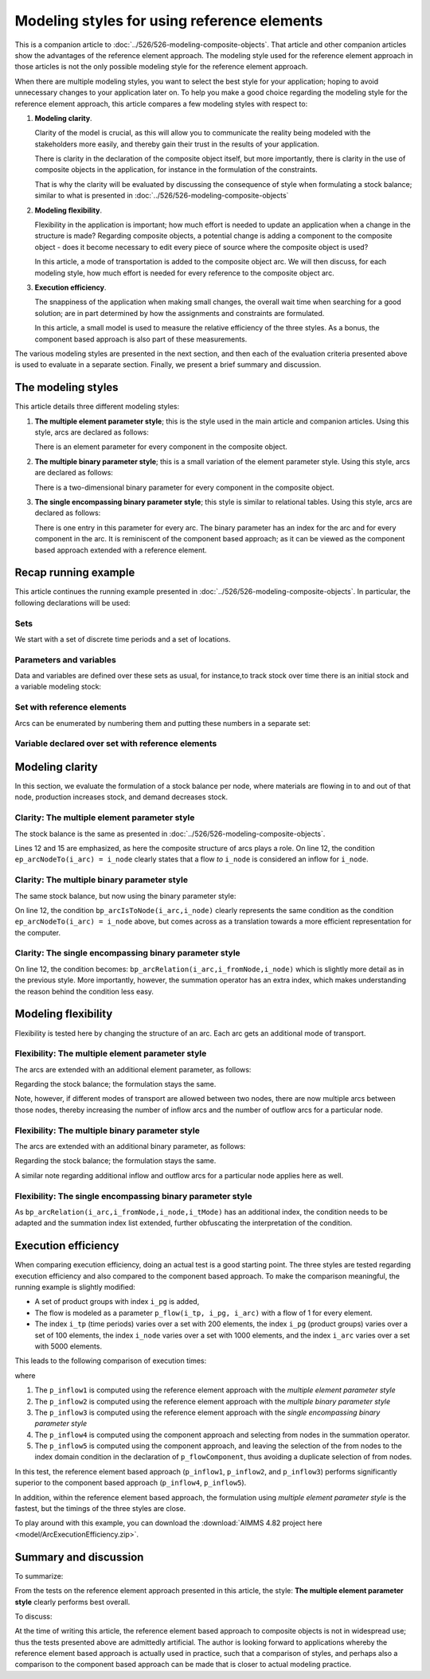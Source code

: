 Modeling styles for using reference elements
==============================================================

This is a companion article to :doc:`../526/526-modeling-composite-objects`.
That article and other companion articles show the advantages of the reference element approach.
The modeling style used for the reference element approach in those articles is not the only possible modeling style for the reference element approach.

When there are multiple modeling styles, you want to select the best style for your application; hoping to avoid unnecessary changes to your application later on.
To help you make a good choice regarding the modeling style for the reference element approach, 
this article compares a few modeling styles with respect to:

#.  **Modeling clarity**.

    Clarity of the model is crucial, as this will allow you to communicate the reality being modeled with the stakeholders more easily, and thereby gain their trust in the results of your application.

    There is clarity in the declaration of the composite object itself, but more importantly, 
    there is clarity in the use of composite objects in the application, 
    for instance in the formulation of the constraints. 

    That is why the clarity will be evaluated by discussing the consequence of style when formulating a stock balance; similar to what is presented in :doc:`../526/526-modeling-composite-objects`

#.  **Modeling flexibility**. 

    Flexibility in the application is important; how much effort is needed to update an application when a change in the structure is made? Regarding composite objects, a potential change is adding a component to the composite object - does it become necessary to edit every piece of source where the composite object is used?

    In this article, a mode of transportation is added to the composite object arc. 
    We will then discuss, for each modeling style, how much effort is needed for every reference to the composite object arc.

#.  **Execution efficiency**.

    The snappiness of the application when making small changes, the overall wait time when searching for a good solution; are in part determined by how the assignments and constraints are formulated.

    In this article, a small model is used to measure the relative efficiency of the three styles. 
    As a bonus, the component based approach is also part of these measurements.


The various modeling styles are presented in the next section, and then each of the evaluation criteria presented above is used to evaluate in a separate section. Finally, we present a brief summary and discussion.

The modeling styles
---------------------

This article details three different modeling styles:

#.  **The multiple element parameter style**; this is the style used in the main article and companion articles. 
    Using this style, arcs are declared as follows:

    .. code-block:: aimms
        :linenos:

        Set s_arcIds {
            Index: i_arc;
        }
        ElementParameter ep_arcNodeFrom {
            IndexDomain: i_arc;
            Range: s_nodes;
            Comment: "Return the node from which the arc 'i_arc' flows";
        }
        ElementParameter ep_arcNodeTo {
            IndexDomain: i_arc;
            Range: s_nodes;
            Comment: "Return the node to which the arc 'i_arc' flows";
        }

    There is an element parameter for every component in the composite object.

#.  **The multiple binary parameter style**; this is a small variation of the element parameter style. 
    Using this style, arcs are declared as follows:

    .. code-block:: aimms
        :linenos:

        Set s_arcIds {
            Index: i_arc;
        }
        Parameter bp_arcIsFromNode {
            IndexDomain: (i_arc,i_node);
            Range: binary;
            Comment: "The arc 'i_arc' flows out of node 'i_node'";
        }
        Parameter bp_arcIsToNode {
            IndexDomain: (i_arc,i_node);
            Range: binary;
            Comment: "The arc 'i_arc' flows towards node 'i_node'";
        }

    There is a two-dimensional binary parameter for every component in the composite object.

#.  **The single encompassing binary parameter style**; this style is similar to relational tables.
    Using this style, arcs are declared as follows:

    .. code-block:: aimms
        :linenos:

        Set s_arcIds {
            Index: i_arc;
        }
        Parameter bp_arcRelation {
            IndexDomain: (i_arc,i_fromNode,i_toNode);
            Range: binary;
            Comment: "The arc 'i_arc' flows out of 'i_fromNode' towards 'i_toNode'";
        }

    There is one entry in this parameter for every arc.
    The binary parameter has an index for the arc and for every component in the arc. 
    It is reminiscent of the component based approach; as it can be viewed as the component based approach extended with a reference element.

Recap running example
-----------------------------

This article continues the running example presented in  :doc:`../526/526-modeling-composite-objects`.
In particular, the following declarations will be used:


Sets
^^^^^^^^^^^^^^^^^^^^^^^^^^^^^^^^^^^^^^^^^^^^^^^^^^^^^^^^^^^^^^^^^^^^^^^^^^^^^^^^^^^^^^

We start with a set of discrete time periods and a set of locations.

.. code-block:: aimms
    :linenos:

    Set s_timePeriods {
        SubsetOf: Integers;
        Index: i_tp;
    }
    Set s_nodes {
        Index: i_node, i_nodeFrom, i_nodeTo;
    }


Parameters and variables
^^^^^^^^^^^^^^^^^^^^^^^^^^^^^^^^^^^^^^^^^^^^^^^^^^^^^^^^^^^^^^^^^^^^^^^^^^^^^^^^^^^^^^

Data and variables are defined over these sets as usual, for instance,to track stock over time there is an initial stock and a variable modeling stock:

.. code-block:: aimms
    :linenos:

    Parameter p_initialStock {
        IndexDomain: i_node;
        Comment: "Stock at the beginning of the first period";
    }
    Variable v_stock {
        IndexDomain: (i_tp,i_node);
        Range: nonnegative;
        Comment: "Stock at end of period i_tp";
    }

Set with reference elements
^^^^^^^^^^^^^^^^^^^^^^^^^^^^^^^^^^^^^^^^^^^^^^^^^^^^^^^^^^^^^^^^^^^^^^^^^^^^^^^^^^^^^^

Arcs can be enumerated by numbering them and putting these numbers in a separate set:

.. code-block:: aimms
    :linenos:

    Set s_arcIds {
        Index: i_arc;
    }

Variable declared over set with reference elements
^^^^^^^^^^^^^^^^^^^^^^^^^^^^^^^^^^^^^^^^^^^^^^^^^^^^^^^^^^^^^^^^^^^^^^^^^^^^^^^^^^^^^^

.. code-block:: aimms
    :linenos:

    Variable v_flow {
        IndexDomain: (i_tp,i_arc);
        Range: nonnegative;
    }


Modeling clarity
--------------------

In this section, we evaluate the formulation of a stock balance per node, where materials are flowing in to and out of that node, production increases stock, and demand decreases stock.

Clarity: The multiple element parameter style
^^^^^^^^^^^^^^^^^^^^^^^^^^^^^^^^^^^^^^^^^^^^^^^^^^^^^^^^^^^^^^^^^^^^^^^^^^^^^^^^^^^^^^ 

The stock balance is the same as presented in :doc:`../526/526-modeling-composite-objects`.

.. code-block:: aimms
    :linenos:
    :emphasize-lines: 12,15

    Constraint c_stockBalance {
        IndexDomain: (i_tp,i_node);
        Definition: {
            v_stock(i_tp,i_node) ! Stock at end of period i_tp
                =
                if i_tp = first( s_timePeriods ) then
                    p_initialStock(i_node)
                else
                    v_stock( i_tp - 1, i_node ) ! Stock at end of previous period
                endif 
                +
                sum( i_arc | ep_arcNodeTo(i_arc) = i_node, 
                    v_flow( i_tp, i_arc ) ) ! Total flow into i_node during period i_tp
                -
                sum( i_arc | ep_arcNodefrom(i_arc) = i_node, 
                    v_flow( i_tp, i_arc ) ) ! Total flow out of i_node during period i_tp
                +
                v_production(i_tp, i_node)
                -
                p_demand(i_tp, i_node)
        }
    }

Lines 12 and 15 are emphasized, as here the composite structure of arcs plays a role.
On line 12, the condition ``ep_arcNodeTo(i_arc) = i_node`` clearly states that a flow *to* ``i_node`` is considered an inflow for ``i_node``.

Clarity: The multiple binary parameter style
^^^^^^^^^^^^^^^^^^^^^^^^^^^^^^^^^^^^^^^^^^^^^^^^^^^^^^^^^^^^^^^^^^^^^^^^^^^^^^^^^^^^^^ 

The same stock balance, but now using the binary parameter style:

.. code-block:: aimms
    :linenos:
    :emphasize-lines: 12,15

    Constraint c_stockBalance {
        IndexDomain: (i_tp,i_node);
        Definition: {
            v_stock(i_tp,i_node) ! Stock at end of period i_tp
                =
                if i_tp = first( s_timePeriods ) then
                    p_initialStock(i_node)
                else
                    v_stock( i_tp - 1, i_node ) ! Stock at end of previous period
                endif 
                +
                sum( i_arc | bp_arcIsToNode(i_arc,i_node), 
                    v_flow( i_tp, i_arc ) ) ! Total flow into i_node during period i_tp
                -
                sum( i_arc | bp_arcIsFromNode(i_arc,i_node), 
                    v_flow( i_tp, i_arc ) ) ! Total flow out of i_node during period i_tp
                +
                v_production(i_tp, i_node)
                -
                p_demand(i_tp, i_node)
        }
    }

On line 12, the condition ``bp_arcIsToNode(i_arc,i_node)`` clearly represents the same condition as the condition ``ep_arcNodeTo(i_arc) = i_node`` above, but comes across as a translation towards a more efficient representation for the computer.


Clarity: The single encompassing binary parameter style
^^^^^^^^^^^^^^^^^^^^^^^^^^^^^^^^^^^^^^^^^^^^^^^^^^^^^^^^^^^^^^^^^^^^^^^^^^^^^^^^^^^^^^ 

.. code-block:: aimms
    :linenos:
    :emphasize-lines: 12,15

    Constraint c_stockBalance {
        IndexDomain: (i_tp,i_node);
        Definition: {
            v_stock(i_tp,i_node) ! Stock at end of period i_tp
                =
                if i_tp = first( s_timePeriods ) then
                    p_initialStock(i_node)
                else
                    v_stock( i_tp - 1, i_node ) ! Stock at end of previous period
                endif 
                +
                sum( (i_arc,i_fromNode) | bp_arcRelation(i_arc,i_fromNode,i_node), 
                    v_flow( i_tp, i_arc ) ) ! Total flow into i_node during period i_tp
                -
                sum( (i_arc,i_toNode) | bp_arcRelation(i_arc,i_node,i_toNode), 
                    v_flow( i_tp, i_arc ) ) ! Total flow out of i_node during period i_tp
                +
                v_production(i_tp, i_node)
                -
                p_demand(i_tp, i_node)
        }
    }

On line 12, the condition becomes: ``bp_arcRelation(i_arc,i_fromNode,i_node)`` which is slightly more detail as in the previous style.  More importantly, however, the summation operator has an extra index, which makes understanding the reason behind the condition less easy.


Modeling flexibility
---------------------

Flexibility is tested here by changing the structure of an arc. Each arc gets an additional mode of transport.

.. code-block:: aimms
    :linenos:

    Set s_transportModes {
        Index: i_tMode;
    }

Flexibility: The multiple element parameter style
^^^^^^^^^^^^^^^^^^^^^^^^^^^^^^^^^^^^^^^^^^^^^^^^^^^^^^^^^^^^^^^^^^^^^^^^^^^^^^^^^^^^^^ 

The arcs are extended with an additional element parameter, as follows:

.. code-block:: aimms
    :linenos:

    ElementParameter ep_arcTransportMode {
        IndexDomain: i_arc;
        Range: s_transportModes;
        comment: "Return the mode of transport used to flow over the arc 'i_arc'";
    }

Regarding the stock balance; the formulation stays the same. 

Note, however, if different modes of transport are allowed between two nodes, there are now multiple arcs between those nodes, thereby increasing the number of inflow arcs and the number of outflow arcs for a particular node.

Flexibility: The multiple binary parameter style
^^^^^^^^^^^^^^^^^^^^^^^^^^^^^^^^^^^^^^^^^^^^^^^^^^^^^^^^^^^^^^^^^^^^^^^^^^^^^^^^^^^^^^ 

The arcs are extended with an additional binary parameter, as follows:

.. code-block:: aimms
    :linenos:

    Parameter bp_arcUsesTransportMode {
        IndexDomain: (i_arc,i_tMode);
        Range: binary;
        comment: "The arc 'i_arc' uses transport mode 'i_tMode'";
    }

Regarding the stock balance; the formulation stays the same. 

A similar note regarding additional inflow and outflow arcs for a particular node applies here as well.

Flexibility: The single encompassing binary parameter style
^^^^^^^^^^^^^^^^^^^^^^^^^^^^^^^^^^^^^^^^^^^^^^^^^^^^^^^^^^^^^^^^^^^^^^^^^^^^^^^^^^^^^^ 

.. code-block:: aimms
    :linenos:

    Parameter bp_arcRelation {
        IndexDomain: (i_arc,i_fromNode,i_toNode,i_tMode);
        Range: binary;
        comment: "The arc 'i_arc' flows out of 'i_fromNode' towards 'i_toNode' using transport mode 'i_tMode'";
    }

.. code-block:: aimms
    :linenos:
    :emphasize-lines: 12,15

    Constraint c_stockBalance {
        IndexDomain: (i_tp,i_node);
        Definition: {
            v_stock(i_tp,i_node) ! Stock at end of period i_tp
                =
                if i_tp = first( s_timePeriods ) then
                    p_initialStock(i_node)
                else
                    v_stock( i_tp - 1, i_node ) ! Stock at end of previous period
                endif 
                +
                sum( (i_arc,i_fromNode,i_tMode) | bp_arcRelation(i_arc,i_fromNode,i_node,i_tMode), 
                    v_flow( i_tp, i_arc ) ) ! Total flow into i_node during period i_tp
                -
                sum( (i_arc,i_toNode,i_tMode) | bp_arcRelation(i_arc,i_node,i_toNode,i_tMode), 
                    v_flow( i_tp, i_arc ) ) ! Total flow out of i_node during period i_tp
                +
                v_production(i_tp, i_node)
                -
                p_demand(i_tp, i_node)
        }
    }

As ``bp_arcRelation(i_arc,i_fromNode,i_node,i_tMode)`` has an additional index, the condition needs to be adapted and the summation index list extended, further obfuscating the interpretation of the condition.

Execution efficiency
-----------------------

When comparing execution efficiency, doing an actual test is a good starting point.
The three styles are tested regarding execution efficiency and also compared to the component based approach.
To make the comparison meaningful, the running example is slightly modified:

*   A set of product groups with index ``i_pg`` is added, 

*   The flow is modeled as a parameter ``p_flow(i_tp, i_pg, i_arc)`` with a flow of 1 for every element.

*   The index ``i_tp`` (time periods) varies over a set with 200 elements, the index ``i_pg`` (product groups) varies over a set of 100 elements, the index ``i_node`` varies over a set with 1000 elements, and the index ``i_arc`` varies over a set with 5000 elements.

This leads to the following comparison of execution times:

.. image:: images/ExecutionEfficiency4b.png
    :align: center

where

#.  The ``p_inflow1`` is computed using the reference element approach with the *multiple element parameter style*

#.  The ``p_inflow2`` is computed using the reference element approach with the *multiple binary parameter style*

#.  The ``p_inflow3`` is computed using the reference element approach with the *single encompassing binary parameter style*

#.  The ``p_inflow4`` is computed using the component approach and selecting from nodes in the summation operator.

#.  The ``p_inflow5`` is computed using the component approach, and leaving the selection of the from nodes to the index domain condition in the declaration of ``p_flowComponent``, thus avoiding a duplicate selection of from nodes.

In this test, the reference element based approach (``p_inflow1``, ``p_inflow2``, and ``p_inflow3``) performs significantly superior to the component based approach (``p_inflow4``, ``p_inflow5``).

In addition, within the reference element based approach, the formulation using *multiple element parameter style* is the fastest, but the timings of the three styles are close.

To play around with this example, you can download the :download:`AIMMS 4.82 project here <model/ArcExecutionEfficiency.zip>`.


Summary and discussion
--------------------------

To summarize: 

From the tests on the reference element approach presented in this article, the style: **The multiple element parameter style** clearly performs best overall.

To discuss:

At the time of writing this article, the reference element based approach to composite objects is not in widespread use; thus the tests presented above are admittedly artificial. The author is looking forward to applications whereby the reference element based approach is actually used in practice, such that a comparison of styles, and perhaps also a comparison to the component based approach can be made that is closer to actual modeling practice.